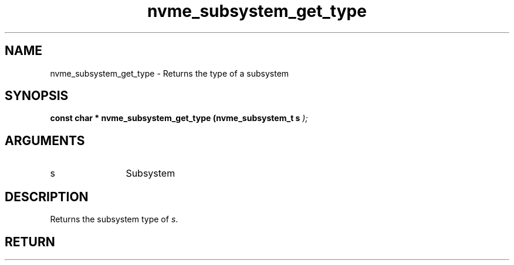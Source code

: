 .TH "nvme_subsystem_get_type" 9 "nvme_subsystem_get_type" "February 2022" "libnvme API manual" LINUX
.SH NAME
nvme_subsystem_get_type \- Returns the type of a subsystem
.SH SYNOPSIS
.B "const char *" nvme_subsystem_get_type
.BI "(nvme_subsystem_t s "  ");"
.SH ARGUMENTS
.IP "s" 12
Subsystem
.SH "DESCRIPTION"
Returns the subsystem type of \fIs\fP.
.SH "RETURN"
'nvm' or 'discovery'
